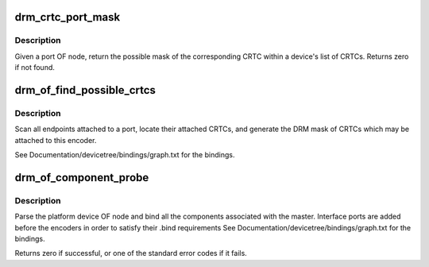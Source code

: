 .. -*- coding: utf-8; mode: rst -*-
.. src-file: drivers/gpu/drm/drm_of.c

.. _`drm_crtc_port_mask`:

drm_crtc_port_mask
==================

.. c:function:: uint32_t drm_crtc_port_mask(struct drm_device *dev, struct device_node *port)

    find the mask of a registered CRTC by port OF node

    :param struct drm_device \*dev:
        DRM device

    :param struct device_node \*port:
        port OF node

.. _`drm_crtc_port_mask.description`:

Description
-----------

Given a port OF node, return the possible mask of the corresponding
CRTC within a device's list of CRTCs.  Returns zero if not found.

.. _`drm_of_find_possible_crtcs`:

drm_of_find_possible_crtcs
==========================

.. c:function:: uint32_t drm_of_find_possible_crtcs(struct drm_device *dev, struct device_node *port)

    find the possible CRTCs for an encoder port

    :param struct drm_device \*dev:
        DRM device

    :param struct device_node \*port:
        encoder port to scan for endpoints

.. _`drm_of_find_possible_crtcs.description`:

Description
-----------

Scan all endpoints attached to a port, locate their attached CRTCs,
and generate the DRM mask of CRTCs which may be attached to this
encoder.

See Documentation/devicetree/bindings/graph.txt for the bindings.

.. _`drm_of_component_probe`:

drm_of_component_probe
======================

.. c:function:: int drm_of_component_probe(struct device *dev, int (*) compare_of (struct device *, void *, const struct component_master_ops *m_ops)

    Generic probe function for a component based master

    :param struct device \*dev:
        master device containing the OF node

    :param (int (\*) compare_of (struct device \*, void \*):
        compare function used for matching components

    :param const struct component_master_ops \*m_ops:
        *undescribed*

.. _`drm_of_component_probe.description`:

Description
-----------

Parse the platform device OF node and bind all the components associated
with the master. Interface ports are added before the encoders in order to
satisfy their .bind requirements
See Documentation/devicetree/bindings/graph.txt for the bindings.

Returns zero if successful, or one of the standard error codes if it fails.

.. This file was automatic generated / don't edit.

